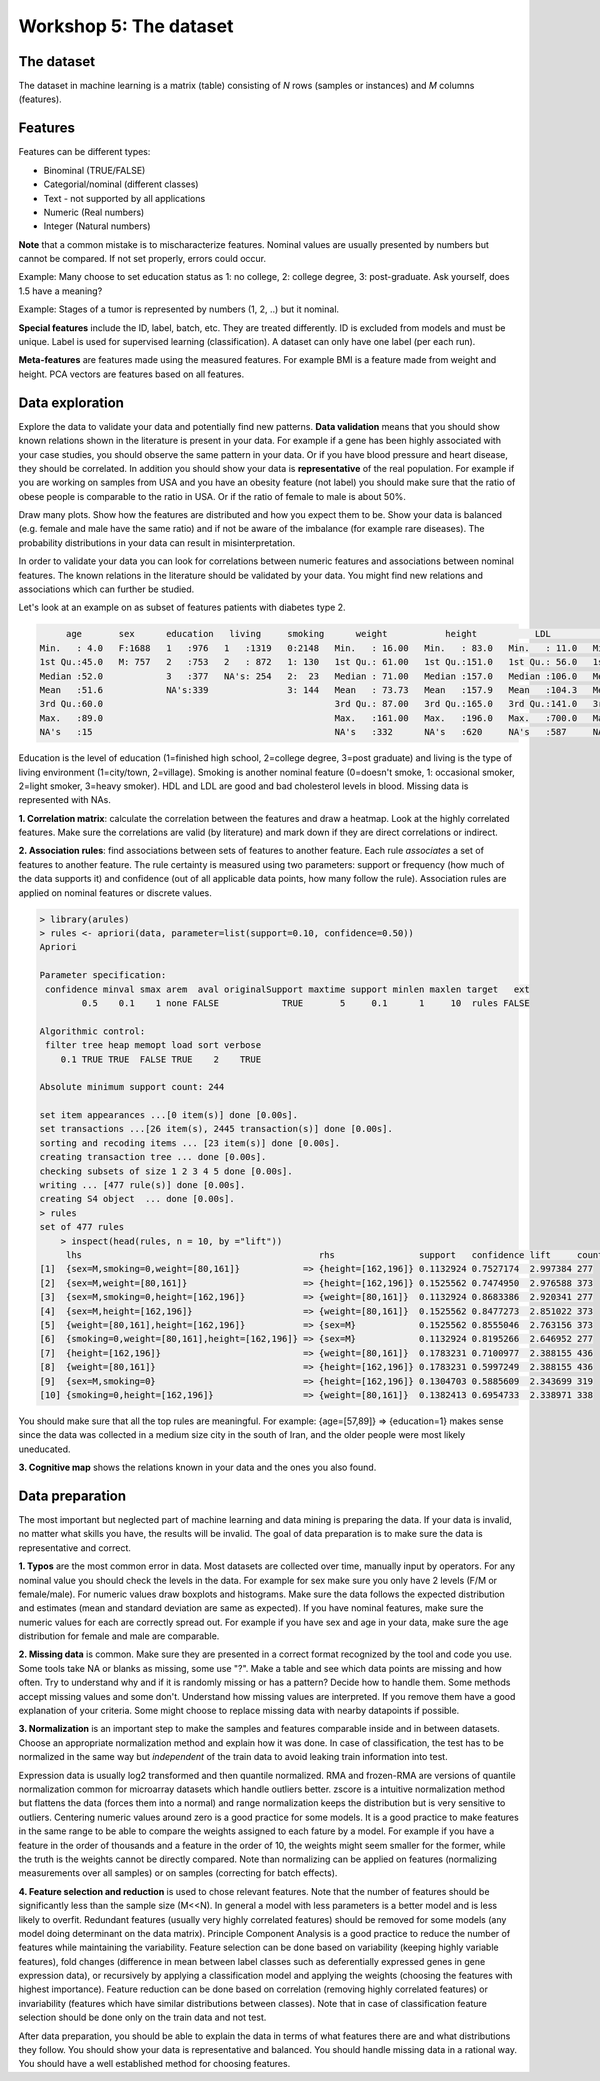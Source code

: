 .. _linux_bash:

============================================
Workshop 5: The dataset
============================================

--------------------------------------------
 The dataset 
--------------------------------------------
The dataset in machine learning is a matrix (table) consisting of *N* rows (samples or instances) and *M* columns (features).

--------------------------------------------
Features
--------------------------------------------
Features can be different types:

* Binominal (TRUE/FALSE)
* Categorial/nominal (different classes)
* Text - not supported by all applications
* Numeric (Real numbers)
* Integer (Natural numbers)


**Note** that a common mistake is to mischaracterize features. Nominal values are usually presented by numbers but cannot be compared. If not set properly, errors could occur.

Example: Many choose to set education status as 1: no college, 2: college degree, 3: post-graduate. Ask yourself, does 1.5 have a meaning?

Example: Stages of a tumor is represented by numbers (1, 2, ..) but it nominal.

**Special features** include the ID, label, batch, etc. 
They are treated differently. 
ID is excluded from models and must be unique. 
Label is used for supervised learning (classification). A dataset can only have one label (per each run).

**Meta-features** are features made using the measured features. 
For example BMI is a feature made from weight and height. 
PCA vectors are features based on all features.


--------------------------------------------
Data exploration
--------------------------------------------

Explore the data to validate your data and potentially find new patterns. **Data validation** means that you should show known relations shown in the literature is present in your data. For example if a gene has been highly associated with your case studies, you should observe the same pattern in your data. Or if you have blood pressure and heart disease, they should be correlated. In addition you should show your data is **representative** of the real population. For example if you are working on samples from USA and you have an obesity feature (not label) you should make sure that the ratio of obese people is comparable to the ratio in USA. Or if the ratio of female to male is about 50%. 

Draw many plots. Show how the features are distributed and how you expect them to be. Show your data is balanced (e.g. female and male have the same ratio) and if not be aware of the imbalance (for example rare diseases). The probability distributions in your data can result in misinterpretation. 

In order to validate your data you can look for correlations between numeric features and associations between nominal features. The known relations in the literature should be validated by your data. You might find new relations and associations which can further be studied. 


Let's look at an example on as subset of features patients with diabetes type 2. 

.. code-block:: R

          age       sex      education   living     smoking      weight           height           LDL             HDL       
     Min.   : 4.0   F:1688   1   :976   1   :1319   0:2148   Min.   : 16.00   Min.   : 83.0   Min.   : 11.0   Min.   : 16.0  
     1st Qu.:45.0   M: 757   2   :753   2   : 872   1: 130   1st Qu.: 61.00   1st Qu.:151.0   1st Qu.: 56.0   1st Qu.: 45.0  
     Median :52.0            3   :377   NA's: 254   2:  23   Median : 71.00   Median :157.0   Median :106.0   Median : 60.0  
     Mean   :51.6            NA's:339               3: 144   Mean   : 73.73   Mean   :157.9   Mean   :104.3   Mean   :106.8  
     3rd Qu.:60.0                                            3rd Qu.: 87.00   3rd Qu.:165.0   3rd Qu.:141.0   3rd Qu.:160.0  
     Max.   :89.0                                            Max.   :161.00   Max.   :196.0   Max.   :700.0   Max.   :665.0  
     NA's   :15                                              NA's   :332      NA's   :620     NA's   :587     NA's   :404    

Education is the level of education (1=finished high school, 2=college degree, 3=post graduate) and living is the type of living environment (1=city/town, 2=village). Smoking is another nominal feature (0=doesn't smoke, 1: occasional smoker, 2=light smoker, 3=heavy smoker). HDL and LDL are good and bad cholesterol levels in blood. Missing data is represented with NAs.


**1. Correlation matrix**: calculate the correlation between the features and draw a heatmap. 
Look at the highly correlated features. Make sure the correlations are valid (by literature) and mark down if they are direct correlations or indirect. 

.. image:: img/corr_matrix.png


**2. Association rules**: find associations between sets of features to another feature. 
Each rule *associates* a set of features to another feature. The rule certainty is measured using two parameters: support or frequency (how much of the data supports it) and confidence (out of all applicable data points, how many follow the rule). Association rules are applied on nominal features or discrete values.

.. code-block:: R

    > library(arules)
    > rules <- apriori(data, parameter=list(support=0.10, confidence=0.50))
    Apriori

    Parameter specification:
     confidence minval smax arem  aval originalSupport maxtime support minlen maxlen target   ext
            0.5    0.1    1 none FALSE            TRUE       5     0.1      1     10  rules FALSE

    Algorithmic control:
     filter tree heap memopt load sort verbose
        0.1 TRUE TRUE  FALSE TRUE    2    TRUE

    Absolute minimum support count: 244 

    set item appearances ...[0 item(s)] done [0.00s].
    set transactions ...[26 item(s), 2445 transaction(s)] done [0.00s].
    sorting and recoding items ... [23 item(s)] done [0.00s].
    creating transaction tree ... done [0.00s].
    checking subsets of size 1 2 3 4 5 done [0.00s].
    writing ... [477 rule(s)] done [0.00s].
    creating S4 object  ... done [0.00s].
    > rules
    set of 477 rules 
        > inspect(head(rules, n = 10, by ="lift"))
         lhs                                             rhs                support   confidence lift     count
    [1]  {sex=M,smoking=0,weight=[80,161]}            => {height=[162,196]} 0.1132924 0.7527174  2.997384 277  
    [2]  {sex=M,weight=[80,161]}                      => {height=[162,196]} 0.1525562 0.7474950  2.976588 373  
    [3]  {sex=M,smoking=0,height=[162,196]}           => {weight=[80,161]}  0.1132924 0.8683386  2.920341 277  
    [4]  {sex=M,height=[162,196]}                     => {weight=[80,161]}  0.1525562 0.8477273  2.851022 373  
    [5]  {weight=[80,161],height=[162,196]}           => {sex=M}            0.1525562 0.8555046  2.763156 373  
    [6]  {smoking=0,weight=[80,161],height=[162,196]} => {sex=M}            0.1132924 0.8195266  2.646952 277  
    [7]  {height=[162,196]}                           => {weight=[80,161]}  0.1783231 0.7100977  2.388155 436  
    [8]  {weight=[80,161]}                            => {height=[162,196]} 0.1783231 0.5997249  2.388155 436  
    [9]  {sex=M,smoking=0}                            => {height=[162,196]} 0.1304703 0.5885609  2.343699 319  
    [10] {smoking=0,height=[162,196]}                 => {weight=[80,161]}  0.1382413 0.6954733  2.338971 338  

You should make sure that all the top rules are meaningful. For example: {age=[57,89]} => {education=1} makes sense since the data was collected in a medium size city in the south of Iran, and the older people were most likely uneducated.

**3. Cognitive map** shows the relations known in your data and the ones you also found. 

.. image:: img/cognitive_map.png


--------------------------------------------
Data preparation
--------------------------------------------
The most important but neglected part of machine learning and data mining is preparing the data. 
If your data is invalid, no matter what skills you have, the results will be invalid.
The goal of data preparation is to make sure the data is representative and correct. 

**1. Typos** are the most common error in data. Most datasets are collected over time, manually input by operators. For any nominal value you should check the levels in the data. For example for sex make sure you only have 2 levels (F/M or female/male). For numeric values draw boxplots and histograms. Make sure the data follows the expected distribution and estimates (mean and standard deviation are same as expected). If you have nominal features, make sure the numeric values for each are correctly spread out. For example if you have sex and age in your data, make sure the age distribution for female and male are comparable.

**2. Missing data** is common. Make sure they are presented in a correct format recognized by the tool and code you use. Some tools take NA or blanks as missing, some use "?". Make a table and see which data points are missing and how often. Try to understand why and if it is randomly missing or has a pattern? Decide how to handle them. Some methods accept missing values and some don't. Understand how missing values are interpreted. If you remove them have a good explanation of your criteria. Some might choose to replace missing data with nearby datapoints if possible.

**3. Normalization** is an important step to make the samples and features comparable inside and in between datasets. Choose an appropriate normalization method and explain how it was done. In case of classification, the test has to be normalized in the same way but *independent* of the train data to avoid leaking train information into test. 

Expression data is usually log2 transformed and then quantile normalized. RMA and frozen-RMA are versions of quantile normalization common for microarray datasets which handle outliers better. zscore is a intuitive normalization method but flattens the data (forces them into a normal) and range normalization keeps the distribution but is very sensitive to outliers. Centering numeric values around zero is a good practice for some models. It is a good practice to make features in the same range to be able to compare the weights assigned to each fature by a model. For example if you have a feature in the order of thousands and a feature in the order of 10, the weights might seem smaller for the former, while the truth is the weights cannot be directly compared. Note than normalizing can be applied on features (normalizing measurements over all samples) or on samples (correcting for batch effects). 

**4. Feature selection and reduction** is used to chose relevant features. Note that the number of features should be significantly less than the sample size (M<<N). In general a model with less parameters is a better model and is less likely to overfit. Redundant features (usually very highly correlated features) should be removed for some models (any model doing determinant on the data matrix). Principle Component Analysis is a good practice to reduce the number of features while maintaining the variability. Feature selection can be done based on variability (keeping highly variable features), fold changes (difference in mean between label classes such as deferentially expressed genes in gene expression data), or recursively by applying a classification model and applying the weights (choosing the features with highest importance). Feature reduction can be done based on correlation (removing highly correlated features) or invariability (features which have similar distributions between classes). Note that in case of classification feature selection should be done only on the train data and not test.

After data preparation, you should be able to explain the data in terms of what features there are and what distributions they follow. You should show your data is representative and balanced. You should handle missing data in a rational way. You should have a well established method for choosing features. 

 
